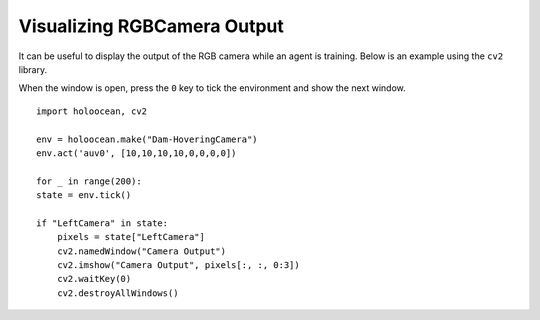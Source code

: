 Visualizing RGBCamera Output
============================

It can be useful to display the output of the RGB camera while an agent is 
training. Below is an example using the ``cv2`` library.

When the window is open, press the ``0`` key to tick the environment and show the
next window.

::

    import holoocean, cv2

    env = holoocean.make("Dam-HoveringCamera")
    env.act('auv0', [10,10,10,10,0,0,0,0])

    for _ in range(200):
    state = env.tick()

    if "LeftCamera" in state:
        pixels = state["LeftCamera"]
        cv2.namedWindow("Camera Output")
        cv2.imshow("Camera Output", pixels[:, :, 0:3])
        cv2.waitKey(0)
        cv2.destroyAllWindows()
